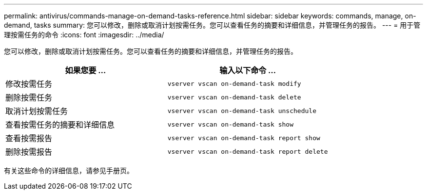---
permalink: antivirus/commands-manage-on-demand-tasks-reference.html 
sidebar: sidebar 
keywords: commands, manage, on-demand, tasks 
summary: 您可以修改，删除或取消计划按需任务。您可以查看任务的摘要和详细信息，并管理任务的报告。 
---
= 用于管理按需任务的命令
:icons: font
:imagesdir: ../media/


[role="lead"]
您可以修改，删除或取消计划按需任务。您可以查看任务的摘要和详细信息，并管理任务的报告。

[cols="2*"]
|===
| 如果您要 ... | 输入以下命令 ... 


 a| 
修改按需任务
 a| 
`vserver vscan on-demand-task modify`



 a| 
删除按需任务
 a| 
`vserver vscan on-demand-task delete`



 a| 
取消计划按需任务
 a| 
`vserver vscan on-demand-task unschedule`



 a| 
查看按需任务的摘要和详细信息
 a| 
`vserver vscan on-demand-task show`



 a| 
查看按需报告
 a| 
`vserver vscan on-demand-task report show`



 a| 
删除按需报告
 a| 
`vserver vscan on-demand-task report delete`

|===
有关这些命令的详细信息，请参见手册页。
